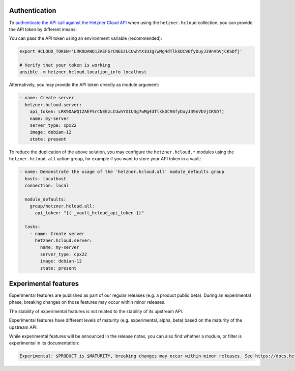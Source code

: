 .. _ansible_collections.hetzner.hcloud.docsite.authentication:

Authentication
==============

To `authenticate the API call against the Hetzner Cloud API <https://docs.hetzner.cloud/reference/cloud#authentication>`_ when
using the ``hetzner.hcloud`` collection, you can provide the API token by different means:

You can pass the API token using an environment variable (recommended):

.. code-block:: bash

    export HCLOUD_TOKEN='LRK9DAWQ1ZAEFSrCNEEzLCUwhYX1U3g7wMg4dTlkkDC96fyDuyJ39nVbVjCKSDfj'

    # Verify that your token is working
    ansible -m hetzner.hcloud.location_info localhost

Alternatively, you may provide the API token directly as module argument:

.. code-block:: yaml

    - name: Create server
      hetzner.hcloud.server:
        api_token: LRK9DAWQ1ZAEFSrCNEEzLCUwhYX1U3g7wMg4dTlkkDC96fyDuyJ39nVbVjCKSDfj
        name: my-server
        server_type: cpx22
        image: debian-12
        state: present

To reduce the duplication of the above solution, you may configure the
``hetzner.hcloud.*`` modules using the ``hetzner.hcloud.all`` action group, for
example if you want to store your API token in a vault:

.. code-block:: yaml

    - name: Demonstrate the usage of the 'hetzner.hcloud.all' module_defaults group
      hosts: localhost
      connection: local

      module_defaults:
        group/hetzner.hcloud.all:
          api_token: "{{ _vault_hcloud_api_token }}"

      tasks:
        - name: Create server
          hetzner.hcloud.server:
            name: my-server
            server_type: cpx22
            image: debian-12
            state: present

Experimental features
=====================

Experimental features are published as part of our regular releases (e.g. a product
public beta). During an experimental phase, breaking changes on those features may occur
within minor releases.

The stability of experimental features is not related to the stability of its upstream API.

Experimental features have different levels of maturity (e.g. experimental, alpha, beta)
based on the maturity of the upstream API.

While experimental features will be announced in the release notes, you can also find
whether a module, or filter is experimental in its documentation:

.. code-block:: txt

    Experimental: $PRODUCT is $MATURITY, breaking changes may occur within minor releases. See https://docs.hetzner.cloud/changelog#$SLUG for more details.
